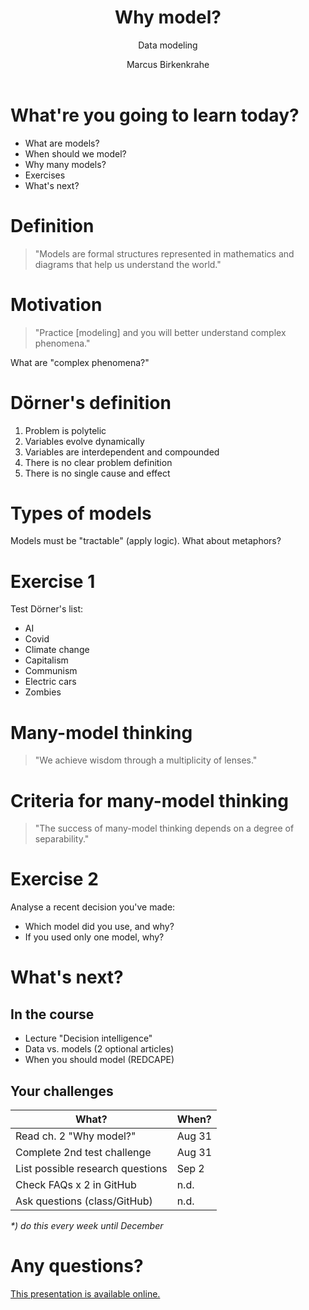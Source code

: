 #+TITLE: Why model?
#+AUTHOR: Marcus Birkenkrahe
#+Subtitle: Data modeling
#+STARTUP: hideblocks
#+OPTIONS: toc:nil num:nil ^:nil
#+reveal_theme: black
#+reveal_init_options: transition:'cube'
#+INFOJS_OPT: :view:info
* What're you going to learn today?

  * What are models?
  * When should we model?
  * Why many models?
  * Exercises
  * What's next?

* Definition

  #+begin_quote
  "Models are formal structures represented in mathematics and diagrams
  that help us understand the world."
  #+end_quote

* Motivation

  #+begin_quote
  "Practice [modeling] and you will better understand complex
  phenomena."
  #+end_quote

  What are "complex phenomena?"

* Dörner's definition

  #+attr_html: :height 200px
  [[./img/dorner.jpeg]]

  1) Problem is polytelic
  2) Variables evolve dynamically
  3) Variables are interdependent and compounded
  4) There is no clear problem definition
  5) There is no single cause and effect

* Types of models

  #+begin_quote
  * Simplifications of the world (=abstractions)
  * Mathematical analogies (=functions)
  * Exploratory artificial constructs (=simulations)
  #+end_quote

  Models must be "tractable" (apply logic). What about metaphors?

* Exercise 1
  
  Test Dörner's list:

  * AI
  * Covid
  * Climate change
  * Capitalism
  * Communism
  * Electric cars
  * Zombies

* Many-model thinking

  #+begin_quote
"We achieve wisdom through a multiplicity of lenses."
  #+end_quote

* Criteria for many-model thinking

  #+begin_quote
"The success of many-model thinking depends on a degree of separability."
  #+end_quote

* Exercise 2

  Analyse a recent decision you've made: 
  * Which model did you use, and why?
  * If you used only one model, why?

* What's next?

  #+attr_html: :height 500px
  [[./img/river.gif]]

** In the course

   * Lecture "Decision intelligence"
   * Data vs. models (2 optional articles)
   * When you should model (REDCAPE)

** Your challenges

   | What?                            | When?  |
   |----------------------------------+--------|
   | Read ch. 2 "Why model?"          | Aug 31 |
   | Complete 2nd test challenge      | Aug 31 |
   | List possible research questions | Sep 2  |
   | Check FAQs x 2 in GitHub         | n.d.   |
   | Ask questions (class/GitHub)     | n.d.   |

   /*) do this every week until December/

* Any questions?

  #+attr_html: :width 500px
  [[./img/sip.gif]]

  [[https://github.com/birkenkrahe/mod482/tree/main/2_why_model][This presentation is available online.]]
